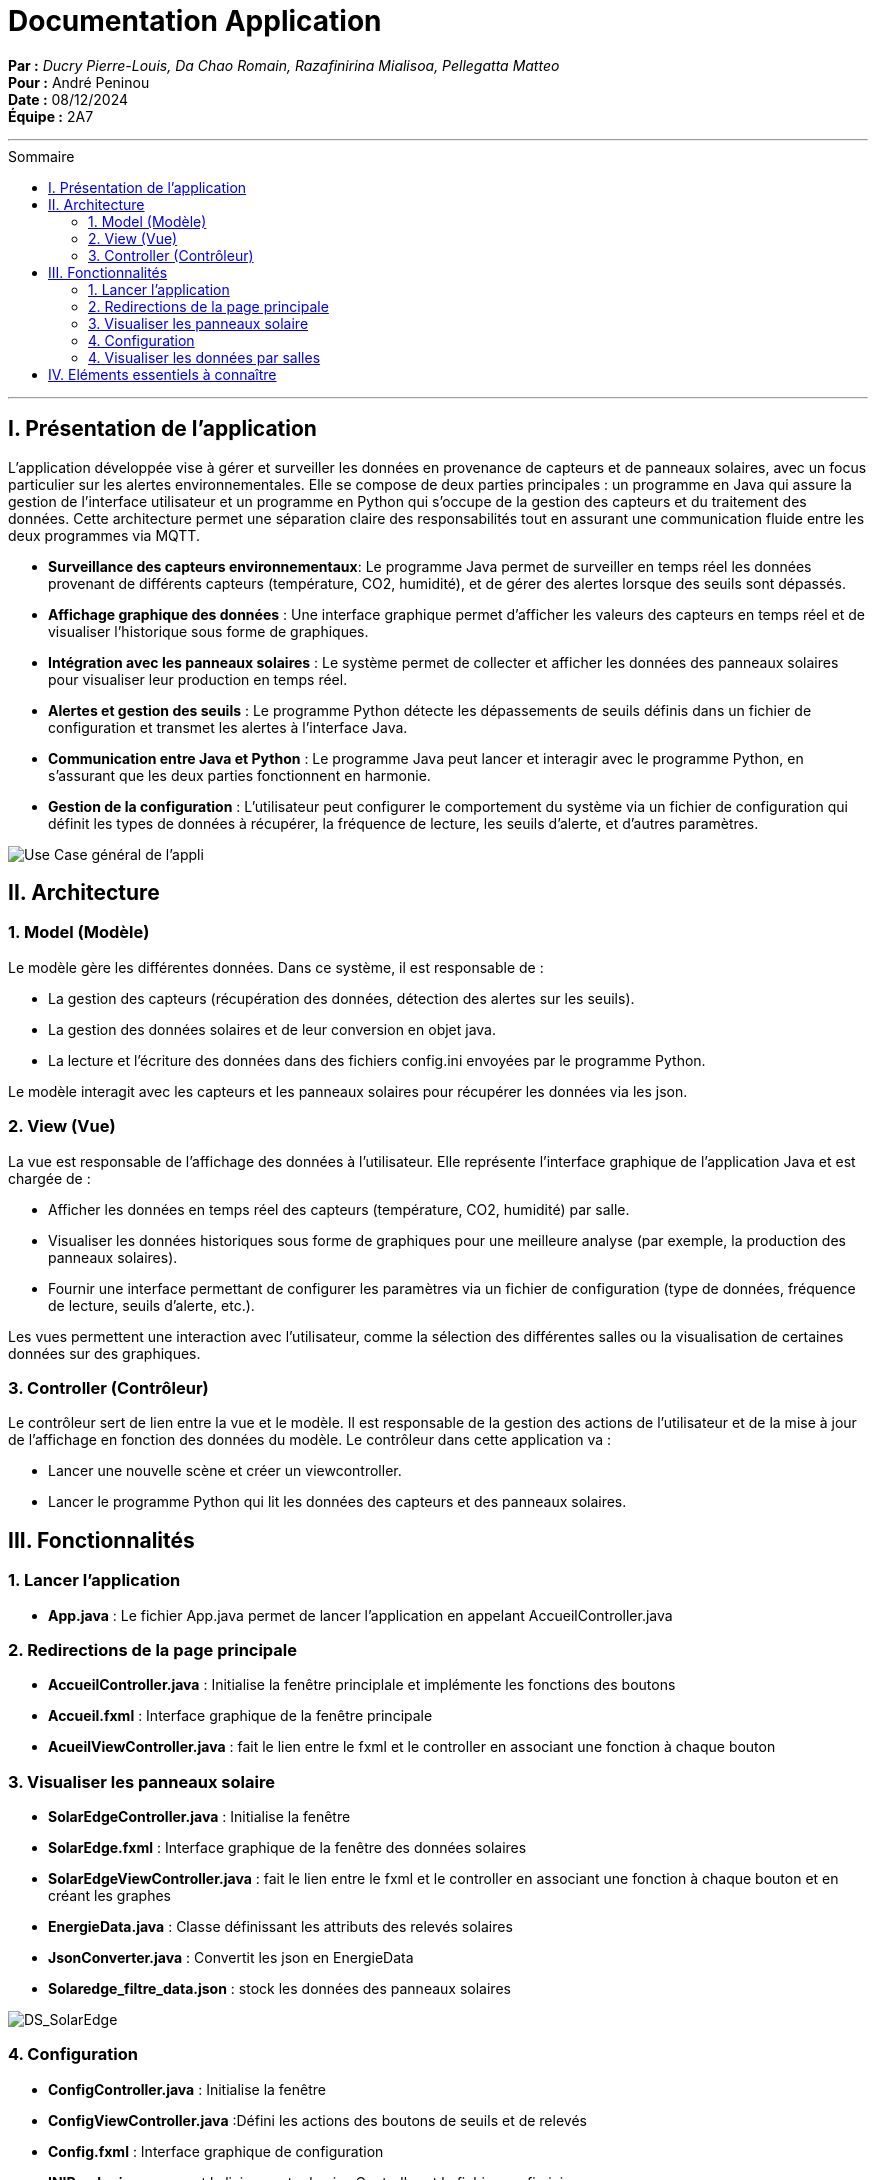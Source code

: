 = Documentation Application
:toc-title: Sommaire
:toc: macro

*Par :* _Ducry Pierre-Louis, Da Chao Romain, Razafinirina Mialisoa, Pellegatta Matteo_ +
*Pour :* André Peninou +
*Date :* 08/12/2024 +
*Équipe :* 2A7

---
toc::[]
---

== I. Présentation de l'application

L’application développée vise à gérer et surveiller les données en provenance de capteurs et de panneaux solaires, avec un focus particulier sur les alertes environnementales. Elle se compose de deux parties principales : un programme en Java qui assure la gestion de l’interface utilisateur et un programme en Python qui s’occupe de la gestion des capteurs et du traitement des données. Cette architecture permet une séparation claire des responsabilités tout en assurant une communication fluide entre les deux programmes via MQTT.

* **Surveillance des capteurs environnementaux**: Le programme Java permet de surveiller en temps réel les données provenant de différents capteurs (température, CO2, humidité), et de gérer des alertes lorsque des seuils sont dépassés.
* **Affichage graphique des données** : Une interface graphique permet d’afficher les valeurs des capteurs en temps réel et de visualiser l’historique sous forme de graphiques.
* **Intégration avec les panneaux solaires** : Le système permet de collecter et afficher les données des panneaux solaires pour visualiser leur production en temps réel.
* **Alertes et gestion des seuils** : Le programme Python détecte les dépassements de seuils définis dans un fichier de configuration et transmet les alertes à l’interface Java.
* **Communication entre Java et Python** : Le programme Java peut lancer et interagir avec le programme Python, en s’assurant que les deux parties fonctionnent en harmonie.
* **Gestion de la configuration** : L'utilisateur peut configurer le comportement du système via un fichier de configuration qui définit les types de données à récupérer, la fréquence de lecture, les seuils d’alerte, et d'autres paramètres.

image::../images/Use_Case_JavaFX.PNG[Use Case général de l'appli]


== II. Architecture

=== 1. Model (Modèle)

Le modèle gère les différentes données. Dans ce système, il est responsable de :

* La gestion des capteurs (récupération des données, détection des alertes sur les seuils).
* La gestion des données solaires et de leur conversion en objet java.
* La lecture et l'écriture des données dans des fichiers config.ini envoyées par le programme Python.

Le modèle interagit avec les capteurs et les panneaux solaires pour récupérer les données via les json.

=== 2. View (Vue)

La vue est responsable de l'affichage des données à l'utilisateur. Elle représente l'interface graphique de l'application Java et est chargée de :

* Afficher les données en temps réel des capteurs (température, CO2, humidité) par salle.
* Visualiser les données historiques sous forme de graphiques pour une meilleure analyse (par exemple, la production des panneaux solaires).
* Fournir une interface permettant de configurer les paramètres via un fichier de configuration (type de données, fréquence de lecture, seuils d'alerte, etc.).

Les vues permettent une interaction avec l'utilisateur, comme la sélection des différentes salles ou la visualisation de certaines données sur des graphiques.

=== 3. Controller (Contrôleur)

Le contrôleur sert de lien entre la vue et le modèle. Il est responsable de la gestion des actions de l'utilisateur et de la mise à jour de l'affichage en fonction des données du modèle. Le contrôleur dans cette application va :

* Lancer une nouvelle scène et créer un viewcontroller.
* Lancer le programme Python qui lit les données des capteurs et des panneaux solaires.

== III. Fonctionnalités
=== 1. Lancer l'application
* **App.java** : Le fichier App.java permet de lancer l'application en appelant AccueilController.java

=== 2. Redirections de la page principale
* **AccueilController.java** : Initialise la fenêtre principlale et implémente les fonctions des boutons
* **Accueil.fxml** : Interface graphique de la fenêtre principale
* **AcueilViewController.java** : fait le lien entre le fxml et le controller en associant une fonction à chaque bouton

=== 3. Visualiser les panneaux solaire 
* **SolarEdgeController.java** : Initialise la fenêtre
* **SolarEdge.fxml** : Interface graphique de la fenêtre des données solaires
* **SolarEdgeViewController.java** : fait le lien entre le fxml et le controller en associant une fonction à chaque bouton et en créant les graphes
* **EnergieData.java** : Classe définissant les attributs des relevés solaires
* **JsonConverter.java** : Convertit les json en EnergieData
* **Solaredge_filtre_data.json** : stock les données des panneaux solaires


image::../images/DS_SolarEdge.PNG[DS_SolarEdge]

=== 4. Configuration
* **ConfigController.java** : Initialise la fenêtre
* **ConfigViewController.java** :Défini les actions des boutons de seuils et de relevés 
* **Config.fxml** : Interface graphique de configuration
* **INIReader.java** : permet la liaison entre le viewController et le fichier config.ini
* **config.ini** : stock les données de configuration des données


image::../images/DS_Config.PNG[DS_Config]


=== 4. Visualiser les données par salles
* **AffDonneeController.java** : Initialise la fenêtre
* **AffDonneeViewController.java** :Défini les actions des boutons et initialise les graphes
* **AffDonnee.fxml** : Interface graphique du tableau de bord
* **Room.java** : Classe définissant la structure d'une salle



== IV. Eléments essentiels à connaître

Pour lancer l'application en raison de difficultées rencontrées lors de la création du jar et profiter de toutes les options : +
1. Ouvrir le dossier du projet +
2. Chercher le fichier App.java dans IOT/Final et le lancer (le python et l'application java se lanceront en même temps)






